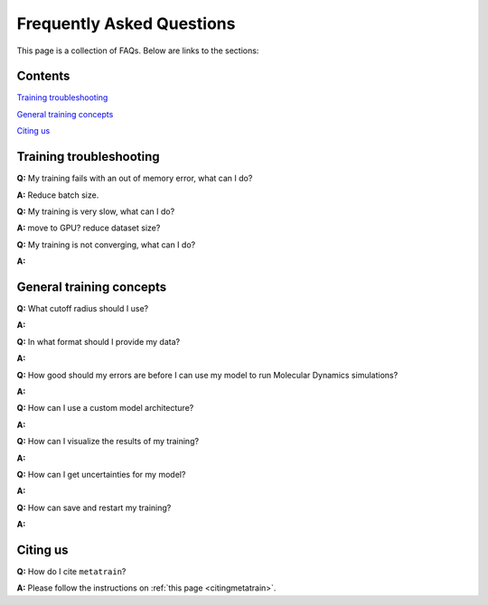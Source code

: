 ==========================
Frequently Asked Questions
==========================

This page is a collection of FAQs. Below are links to the sections:

Contents
--------


`Training troubleshooting`_\

`General training concepts`_ \

`Citing us`_ \

Training troubleshooting
------------------------
.. _Training troubleshooting:

**Q:** My training fails with an out of memory error, what can I do? \

**A:** Reduce batch size. 

**Q:** My training is very slow, what can I do? \

**A:** move to GPU? reduce dataset size?

**Q:**  My training is not converging, what can I do? \

**A:**

General training concepts
-------------------------
.. _General training concepts:

**Q:** What cutoff radius should I use? \

**A:**

**Q:** In what format should I provide my data? \

**A:**

**Q:** How good should my errors are before I can use my model to run Molecular Dynamics simulations? \

**A:**

**Q:** How can I use a custom model architecture? \

**A:**

**Q:** How can I visualize the results of my training? \

**A:**

**Q:** How can I get uncertainties for my model? \

**A:**

**Q:** How can save and restart my training? \

**A:** 

Citing us
---------
.. _Citing us:

**Q:** How do I cite ``metatrain``?

**A:** Please follow the instructions on :ref:`this page <citingmetatrain>`.


